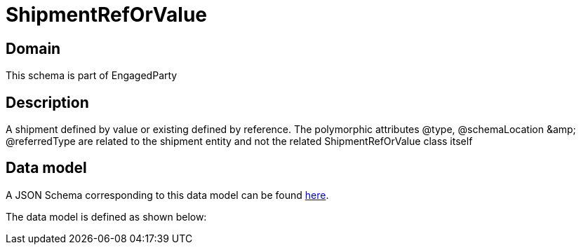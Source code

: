 = ShipmentRefOrValue

[#domain]
== Domain

This schema is part of EngagedParty

[#description]
== Description

A shipment defined by value or existing defined by reference. The polymorphic attributes @type, @schemaLocation &amp;amp; @referredType are related to the shipment entity and not the related ShipmentRefOrValue class itself


[#data_model]
== Data model

A JSON Schema corresponding to this data model can be found https://tmforum.org[here].

The data model is defined as shown below:

